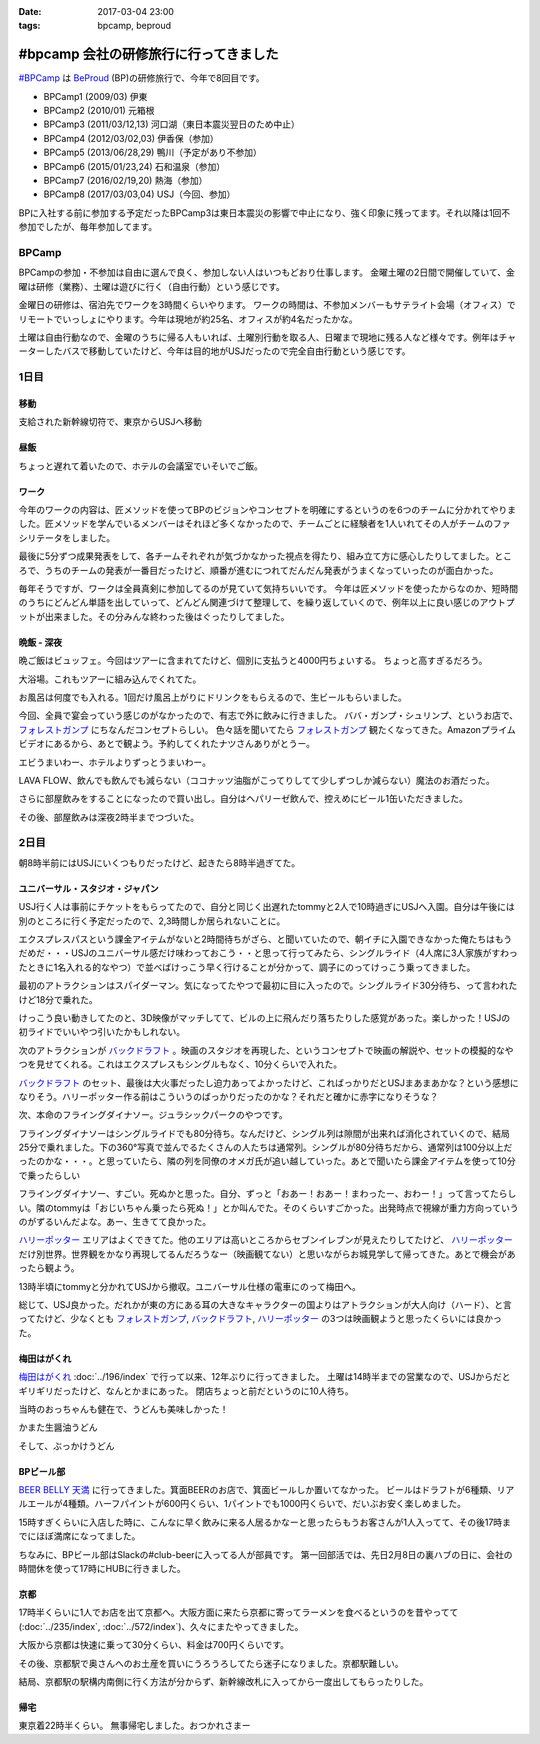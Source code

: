 :date: 2017-03-04 23:00
:tags: bpcamp, beproud

=================================================
#bpcamp 会社の研修旅行に行ってきました
=================================================

`#BPCamp`_ は BeProud_ (BP)の研修旅行で、今年で8回目です。

* BPCamp1 (2009/03) 伊東
* BPCamp2 (2010/01) 元箱根
* BPCamp3 (2011/03/12,13) 河口湖（東日本震災翌日のため中止）
* BPCamp4 (2012/03/02,03) 伊香保（参加）
* BPCamp5 (2013/06/28,29) 鴨川（予定があり不参加）
* BPCamp6 (2015/01/23,24) 石和温泉（参加）
* BPCamp7 (2016/02/19,20) 熱海（参加）
* BPCamp8 (2017/03/03,04) USJ（今回、参加）

BPに入社する前に参加する予定だったBPCamp3は東日本震災の影響で中止になり、強く印象に残ってます。それ以降は1回不参加でしたが、毎年参加してます。

BPCamp
========

BPCampの参加・不参加は自由に選んで良く、参加しない人はいつもどおり仕事します。
金曜土曜の2日間で開催していて、金曜は研修（業務）、土曜は遊びに行く（自由行動）という感じです。

金曜日の研修は、宿泊先でワークを3時間くらいやります。
ワークの時間は、不参加メンバーもサテライト会場（オフィス）でリモートでいっしょにやります。今年は現地が約25名、オフィスが約4名だったかな。

土曜は自由行動なので、金曜のうちに帰る人もいれば、土曜別行動を取る人、日曜まで現地に残る人など様々です。例年はチャーターしたバスで移動していたけど、今年は目的地がUSJだったので完全自由行動という感じです。

1日目
========

移動
----

支給された新幹線切符で、東京からUSJへ移動

.. raw:: html

   <blockquote class="twitter-tweet" data-lang="ja"><p lang="ja" dir="ltr">おおさかなう <a href="https://twitter.com/hashtag/bpcamp?src=hash">#bpcamp</a> (@ JR東京駅 16-17番線ホーム in 千代田区, Tōkyō) <a href="https://t.co/cPk7G1yxfc">https://t.co/cPk7G1yxfc</a> <a href="https://t.co/z2WQUHqIas">pic.twitter.com/z2WQUHqIas</a></p>&mdash; Takayuki Shimizukawa (@shimizukawa) <a href="https://twitter.com/shimizukawa/status/837456573500899329">2017年3月3日</a></blockquote>
   <script async src="//platform.twitter.com/widgets.js" charset="utf-8"></script>

.. raw:: html

   <blockquote class="twitter-tweet" data-lang="ja"><p lang="ja" dir="ltr"><a href="https://twitter.com/hashtag/bpcamp?src=hash">#bpcamp</a> 新大阪のBPたち (@ JR 新大阪駅 in 大阪市, 大阪府) <a href="https://t.co/slu3l86SGx">https://t.co/slu3l86SGx</a> <a href="https://t.co/rV4AVFyLh9">pic.twitter.com/rV4AVFyLh9</a></p>&mdash; Takayuki Shimizukawa (@shimizukawa) <a href="https://twitter.com/shimizukawa/status/837496977239715840">2017年3月3日</a></blockquote>
   <script async src="//platform.twitter.com/widgets.js" charset="utf-8"></script>

.. raw:: html

   <blockquote class="twitter-tweet" data-lang="ja"><p lang="ja" dir="ltr"><a href="https://twitter.com/hashtag/bpcamp?src=hash">#bpcamp</a> 予定の電車（ローカル線）が行っちゃって途方に暮れるBPたち (@ 大阪駅 in 大阪市, 大阪府) <a href="https://t.co/WQr9ANGY2H">https://t.co/WQr9ANGY2H</a> <a href="https://t.co/m7jBWfDoY9">pic.twitter.com/m7jBWfDoY9</a></p>&mdash; Takayuki Shimizukawa (@shimizukawa) <a href="https://twitter.com/shimizukawa/status/837501028325068800">2017年3月3日</a></blockquote>
   <script async src="//platform.twitter.com/widgets.js" charset="utf-8"></script>

.. raw:: html

   <blockquote class="twitter-tweet" data-lang="ja"><p lang="ja" dir="ltr"><a href="https://twitter.com/hashtag/bpcamp?src=hash">#bpcamp</a> でっかいUSJ広告に迎えられるBPたち (@ ユニバーサルシティ駅 in 大阪市, 大阪府 w/ <a href="https://twitter.com/you_tomita">@you_tomita</a>) <a href="https://t.co/oLj0oX8mZ1">https://t.co/oLj0oX8mZ1</a> <a href="https://t.co/kJe6qOBupz">pic.twitter.com/kJe6qOBupz</a></p>&mdash; Takayuki Shimizukawa (@shimizukawa) <a href="https://twitter.com/shimizukawa/status/837507614569291778">2017年3月3日</a></blockquote>
   <script async src="//platform.twitter.com/widgets.js" charset="utf-8"></script>

.. raw:: html

   <blockquote class="twitter-tweet" data-lang="ja"><p lang="ja" dir="ltr"><a href="https://twitter.com/hashtag/bpcamp?src=hash">#bpcamp</a> ホテルに着きました。今年は名前合ってる。 (@ ホテル京阪 ユニバーサルタワー - <a href="https://twitter.com/hotelkeihan_ut">@hotelkeihan_ut</a> in 大阪市, 大阪府) <a href="https://t.co/pSR3he8GiU">https://t.co/pSR3he8GiU</a> <a href="https://t.co/BuTxJNg7ca">pic.twitter.com/BuTxJNg7ca</a></p>&mdash; Takayuki Shimizukawa (@shimizukawa) <a href="https://twitter.com/shimizukawa/status/837508807873990657">2017年3月3日</a></blockquote>
   <script async src="//platform.twitter.com/widgets.js" charset="utf-8"></script>

昼飯
------

ちょっと遅れて着いたので、ホテルの会議室でいそいでご飯。

.. raw:: html

   <blockquote class="twitter-tweet" data-lang="ja"><p lang="ja" dir="ltr"><a href="https://twitter.com/hashtag/bpcamp?src=hash">#bpcamp</a> みんなでキャンプメシ (@ ホテル京阪 ユニバーサルタワー - <a href="https://twitter.com/hotelkeihan_ut">@hotelkeihan_ut</a> in 大阪市, 大阪府 w/ <a href="https://twitter.com/you_tomita">@you_tomita</a> <a href="https://twitter.com/takanory">@takanory</a>) <a href="https://t.co/kka1LydBLd">https://t.co/kka1LydBLd</a> <a href="https://t.co/YAmyNb6Ws7">pic.twitter.com/YAmyNb6Ws7</a></p>&mdash; Takayuki Shimizukawa (@shimizukawa) <a href="https://twitter.com/shimizukawa/status/837513458992185344">2017年3月3日</a></blockquote>
   <script async src="//platform.twitter.com/widgets.js" charset="utf-8"></script>

ワーク
--------

今年のワークの内容は、匠メソッドを使ってBPのビジョンやコンセプトを明確にするというのを6つのチームに分かれてやりました。匠メソッドを学んでいるメンバーはそれほど多くなかったので、チームごとに経験者を1人いれてその人がチームのファシリテータをしました。

.. raw:: html

   <blockquote class="twitter-tweet" data-lang="ja"><p lang="ja" dir="ltr"><a href="https://twitter.com/hashtag/bpcamp?src=hash">#bpcamp</a> 研修タイムのBPたち（オフィス側も参加中） (@ ホテル京阪 ユニバーサルタワー - <a href="https://twitter.com/hotelkeihan_ut">@hotelkeihan_ut</a> in 大阪市, 大阪府) <a href="https://t.co/AkrrrK6rBz">https://t.co/AkrrrK6rBz</a> <a href="https://t.co/7VIxiBPIrT">pic.twitter.com/7VIxiBPIrT</a></p>&mdash; Takayuki Shimizukawa (@shimizukawa) <a href="https://twitter.com/shimizukawa/status/837523487195447301">2017年3月3日</a></blockquote>
   <script async src="//platform.twitter.com/widgets.js" charset="utf-8"></script>


.. raw:: html

   <blockquote data-width="500" data-height="375" class="ricoh-theta-spherical-image" >#bpcamp BPの価値分析なう（6チームそれぞれ） - <a href="https://theta360.com/s/jCsYsuf1iiSdSNZxc5jeKZTNM" target="_blank">Spherical Image - RICOH THETA</a></blockquote>
   <script async src="https://theta360.com/widgets.js" charset="utf-8"></script>

.. raw:: html

   <blockquote data-width="500" data-height="375" class="ricoh-theta-spherical-image" >#pycamp BP価値分析、煮詰まってきたチーム - <a href="https://theta360.com/s/dj5yeABRflmIIvPdWZL7zg7wy" target="_blank">Spherical Image - RICOH THETA</a></blockquote>
   <script async src="https://theta360.com/widgets.js" charset="utf-8"></script>

最後に5分ずつ成果発表をして、各チームそれぞれが気づかなかった視点を得たり、組み立て方に感心したりしてました。ところで、うちのチームの発表が一番目だったけど、順番が進むにつれてだんだん発表がうまくなっていったのが面白かった。

毎年そうですが、ワークは全員真剣に参加してるのが見ていて気持ちいいです。
今年は匠メソッドを使ったからなのか、短時間のうちにどんどん単語を出していって、どんどん関連づけて整理して、を繰り返していくので、例年以上に良い感じのアウトプットが出来ました。その分みんな終わった後はぐったりしてました。

晩飯 - 深夜
-------------

晩ご飯はビュッフェ。今回はツアーに含まれてたけど、個別に支払うと4000円ちょいする。
ちょっと高すぎるだろう。

.. raw:: html

   <blockquote class="twitter-tweet" data-lang="ja"><p lang="ja" dir="ltr"><a href="https://twitter.com/hashtag/bpcamp?src=hash">#bpcamp</a> ビュッフェメシ、お皿が残念だけど、美味しいなー (@ ホテル京阪 ユニバーサルタワー - <a href="https://twitter.com/hotelkeihan_ut">@hotelkeihan_ut</a> in 大阪市, 大阪府) <a href="https://t.co/zp39Ipg0Yh">https://t.co/zp39Ipg0Yh</a> <a href="https://t.co/01B5Fyv3hm">pic.twitter.com/01B5Fyv3hm</a></p>&mdash; Takayuki Shimizukawa (@shimizukawa) <a href="https://twitter.com/shimizukawa/status/837588787182120960">2017年3月3日</a></blockquote>
   <script async src="//platform.twitter.com/widgets.js" charset="utf-8"></script>

大浴場。これもツアーに組み込んでくれてた。

お風呂は何度でも入れる。1回だけ風呂上がりにドリンクをもらえるので、生ビールもらいました。

.. raw:: html

   <blockquote class="twitter-tweet" data-lang="ja"><p lang="ja" dir="ltr">はー、風呂上がりの無料ビールうまいわー <a href="https://twitter.com/hashtag/bpcamp?src=hash">#bpcamp</a> (@ ホテル京阪 ユニバーサルタワー - <a href="https://twitter.com/hotelkeihan_ut">@hotelkeihan_ut</a> in 大阪市, 大阪府) <a href="https://t.co/YXc2yUuoXI">https://t.co/YXc2yUuoXI</a> <a href="https://t.co/Dlb8JgtlHR">pic.twitter.com/Dlb8JgtlHR</a></p>&mdash; Takayuki Shimizukawa (@shimizukawa) <a href="https://twitter.com/shimizukawa/status/837611878377533440">2017年3月3日</a></blockquote>
   <script async src="//platform.twitter.com/widgets.js" charset="utf-8"></script>


今回、全員で宴会っていう感じのがなかったので、有志で外に飲みに行きました。
ババ・ガンプ・シュリンプ、というお店で、 `フォレストガンプ`_ にちなんだコンセプトらしい。
色々話を聞いてたら `フォレストガンプ`_ 観たくなってきた。Amazonプライムビデオにあるから、あとで観よう。予約してくれたナツさんありがとうー。

.. raw:: html

   <blockquote class="twitter-tweet" data-lang="ja"><p lang="ja" dir="ltr"><a href="https://twitter.com/hashtag/bpcamp?src=hash">#bpcamp</a> 夜の街に繰り出したBPたち。シュリンプうまし！ (@ ババ・ガンプ・シュリンプ in 大阪市此花区, 大阪府 w/ <a href="https://twitter.com/takanory">@takanory</a>) <a href="https://t.co/KH5woAL32f">https://t.co/KH5woAL32f</a> <a href="https://t.co/F1UPFcMZTy">pic.twitter.com/F1UPFcMZTy</a></p>&mdash; Takayuki Shimizukawa (@shimizukawa) <a href="https://twitter.com/shimizukawa/status/837625644783644672">2017年3月3日</a></blockquote>
   <script async src="//platform.twitter.com/widgets.js" charset="utf-8"></script>

エビうまいわー、ホテルよりずっとうまいわー。

LAVA FLOW、飲んでも飲んでも減らない（ココナッツ油脂がこってりしてて少しずつしか減らない）魔法のお酒だった。

.. raw:: html

   <blockquote class="twitter-tweet" data-lang="ja"><p lang="ja" dir="ltr">LAVA FLOW という飲み物。ココナッツはヘルシー <a href="https://twitter.com/hashtag/bpcamp?src=hash">#bpcamp</a> (@ ババ・ガンプ・シュリンプ in 大阪市此花区, 大阪府 w/ <a href="https://twitter.com/takanory">@takanory</a>) <a href="https://t.co/4qTmrgf6xh">https://t.co/4qTmrgf6xh</a> <a href="https://t.co/WCriSKE82A">pic.twitter.com/WCriSKE82A</a></p>&mdash; Takayuki Shimizukawa (@shimizukawa) <a href="https://twitter.com/shimizukawa/status/837634796029358080">2017年3月3日</a></blockquote>
   <script async src="//platform.twitter.com/widgets.js" charset="utf-8"></script>

さらに部屋飲みをすることになったので買い出し。自分はヘパリーゼ飲んで、控えめにビール1缶いただきました。

.. raw:: html

   <blockquote class="twitter-tweet" data-lang="ja"><p lang="ja" dir="ltr">今夜の仕入れです <a href="https://twitter.com/hashtag/bpcamp?src=hash">#bpcamp</a> (@ ローソン ホテル京阪ユニバーサルタワー店 - <a href="https://twitter.com/akiko_lawson">@akiko_lawson</a> in 大阪市, 大阪府 w/ <a href="https://twitter.com/takanory">@takanory</a>) <a href="https://t.co/OPvbSKEtfg">https://t.co/OPvbSKEtfg</a> <a href="https://t.co/53Po1WDJ1R">pic.twitter.com/53Po1WDJ1R</a></p>&mdash; Takayuki Shimizukawa (@shimizukawa) <a href="https://twitter.com/shimizukawa/status/837681466670723072">2017年3月3日</a></blockquote>
   <script async src="//platform.twitter.com/widgets.js" charset="utf-8"></script>


その後、部屋飲みは深夜2時半までつづいた。


2日目
==========

朝8時半前にはUSJにいくつもりだったけど、起きたら8時半過ぎてた。

.. raw:: html

   <blockquote class="twitter-tweet" data-lang="ja"><p lang="ja" dir="ltr"><a href="https://twitter.com/hashtag/bpcamp?src=hash">#bpcamp</a> キャンプあさめし。完全に出遅れた (@ ホテル京阪 ユニバーサルタワー - <a href="https://twitter.com/hotelkeihan_ut">@hotelkeihan_ut</a> in 大阪市, 大阪府 w/ <a href="https://twitter.com/takanory">@takanory</a>) <a href="https://t.co/shtHYtc1hA">https://t.co/shtHYtc1hA</a> <a href="https://t.co/RsU89ZTplE">pic.twitter.com/RsU89ZTplE</a></p>&mdash; Takayuki Shimizukawa (@shimizukawa) <a href="https://twitter.com/shimizukawa/status/837817351160594432">2017年3月4日</a></blockquote>
   <script async src="//platform.twitter.com/widgets.js" charset="utf-8"></script>

ユニバーサル・スタジオ・ジャパン
-------------------------------------

USJ行く人は事前にチケットをもらってたので、自分と同じく出遅れたtommyと2人で10時過ぎにUSJへ入園。自分は午後には別のところに行く予定だったので、2,3時間しか居られないことに。


エクスプレスパスという課金アイテムがないと2時間待ちがざら、と聞いていたので、朝イチに入園できなかった俺たちはもうだめだ・・・USJのユニバーサル感だけ味わっておこう・・と思って行ってみたら、シングルライド（4人席に3人家族がすわったときに1名入れる的なやつ）で並べばけっこう早く行けることが分かって、調子にのってけっこう乗ってきました。

最初のアトラクションはスパイダーマン。気になってたやつで最初に目に入ったので。シングルライド30分待ち、って言われたけど18分で乗れた。

.. raw:: html

   <blockquote class="twitter-tweet" data-lang="ja"><p lang="ja" dir="ltr">やってきた <a href="https://twitter.com/hashtag/bpcamp?src=hash">#bpcamp</a> (@ アメージング・アドベンチャー・オブ・スパイダーマン・ザ・ライド 4K3D in 大阪市, 大阪府) <a href="https://t.co/JAw41qfzQ4">https://t.co/JAw41qfzQ4</a></p>&mdash; Takayuki Shimizukawa (@shimizukawa) <a href="https://twitter.com/shimizukawa/status/837843491610841089">2017年3月4日</a></blockquote>
   <script async src="//platform.twitter.com/widgets.js" charset="utf-8"></script>

けっこう良い動きしてたのと、3D映像がマッチしてて、ビルの上に飛んだり落ちたりした感覚があった。楽しかった！USJの初ライドでいいやつ引いたかもしれない。

次のアトラクションが `バックドラフト`_ 。映画のスタジオを再現した、というコンセプトで映画の解説や、セットの模擬的なやつを見せてくれる。これはエクスプレスもシングルもなく、10分くらいで入れた。

.. raw:: html

   <blockquote class="twitter-tweet" data-lang="ja"><p lang="ja" dir="ltr">燃えたー。10分ちょいで見れたの良かった <a href="https://twitter.com/hashtag/bpcamp?src=hash">#bpcamp</a> (@ バックドラフト in 大阪市, 大阪府) <a href="https://t.co/hTehtYdM7O">https://t.co/hTehtYdM7O</a></p>&mdash; Takayuki Shimizukawa (@shimizukawa) <a href="https://twitter.com/shimizukawa/status/837862340829851648">2017年3月4日</a></blockquote>
   <script async src="//platform.twitter.com/widgets.js" charset="utf-8"></script>

`バックドラフト`_ のセット、最後は大火事だったし迫力あってよかったけど、こればっかりだとUSJまあまあかな？という感想になりそう。ハリーポッター作る前はこういうのばっかりだったのかな？それだと確かに赤字になりそうな？

次、本命のフライングダイナソー。ジュラシックパークのやつです。

フライングダイナソーはシングルライドでも80分待ち。なんだけど、シングル列は隙間が出来れば消化されていくので、結局25分で乗れました。下の360°写真で並んでるたくさんの人たちは通常列。シングルが80分待ちだから、通常列は100分以上だったのかな・・・。と思っていたら、隣の列を同僚のオメガ氏が追い越していった。あとで聞いたら課金アイテムを使って10分で乗ったらしい

.. raw:: html

   <blockquote data-width="500" data-height="375" class="ricoh-theta-spherical-image" >#bpcamp USJのフライングダイナソー。シングルライドで80分待ち。通常行列はものすごい人数が... - <a href="https://theta360.com/s/nIqJcvsNtKuEI9UvCIqOVtm2G" target="_blank">Spherical Image - RICOH THETA</a></blockquote>
   <script async src="https://theta360.com/widgets.js" charset="utf-8"></script>

フライングダイナソー、すごい。死ぬかと思った。自分、ずっと「おあー！おあー！まわったー、おわー！」って言ってたらしい。隣のtommyは「おじいちゃん乗ったら死ぬ！」とか叫んでた。そのくらいすごかった。出発時点で視線が重力方向っていうのがずるいんだよな。あー、生きてて良かった。

.. raw:: html

   <blockquote class="twitter-tweet" data-lang="ja"><p lang="ja" dir="ltr"><a href="https://twitter.com/hashtag/bpcamp?src=hash">#bpcamp</a> お城の見学に来た (@ ハリー・ポッター・アンド・ザ・フォービドゥン・ジャーニー in 大阪市, 大阪府) <a href="https://t.co/zjPNoMO5tl">https://t.co/zjPNoMO5tl</a> <a href="https://t.co/D1g1L9UJIP">pic.twitter.com/D1g1L9UJIP</a></p>&mdash; Takayuki Shimizukawa (@shimizukawa) <a href="https://twitter.com/shimizukawa/status/837877911260639233">2017年3月4日</a></blockquote>
   <script async src="//platform.twitter.com/widgets.js" charset="utf-8"></script>

`ハリーポッター`_ エリアはよくできてた。他のエリアは高いところからセブンイレブンが見えたりしてたけど、 `ハリーポッター`_ だけ別世界。世界観をかなり再現してるんだろうなー（映画観てない）と思いながらお城見学して帰ってきた。あとで機会があったら観よう。

13時半頃にtommyと分かれてUSJから撤収。ユニバーサル仕様の電車にのって梅田へ。

.. raw:: html

   <blockquote class="twitter-tweet" data-lang="ja"><p lang="ja" dir="ltr"><a href="https://twitter.com/hashtag/bpcamp?src=hash">#bpcamp</a> ユニバーサル仕様の電車に乗った (@ JR 西九条駅 in 大阪市, 大阪府) <a href="https://t.co/fj9DorbgST">https://t.co/fj9DorbgST</a> <a href="https://t.co/GXdgGzOsS9">pic.twitter.com/GXdgGzOsS9</a></p>&mdash; Takayuki Shimizukawa (@shimizukawa) <a href="https://twitter.com/shimizukawa/status/837890928077598720">2017年3月4日</a></blockquote>
   <script async src="//platform.twitter.com/widgets.js" charset="utf-8"></script>

総じて、USJ良かった。だれかが東の方にある耳の大きなキャラクターの国よりはアトラクションが大人向け（ハード）、と言ってたけど、少なくとも `フォレストガンプ`_, `バックドラフト`_, `ハリーポッター`_ の3つは映画観ようと思ったくらいには良かった。


梅田はがくれ
----------------

`梅田はがくれ`_ :doc:`../196/index` で行って以来、12年ぶりに行ってきました。
土曜は14時半までの営業なので、USJからだとギリギリだったけど、なんとかまにあった。 
閉店ちょっと前だというのに10人待ち。

.. raw:: html

   <blockquote class="twitter-tweet" data-lang="ja"><p lang="ja" dir="ltr"><a href="https://twitter.com/hashtag/bpcamp?src=hash">#bpcamp</a> はがくれ、間に合った。閉店15分前で10人待ち。  <a href="https://twitter.com/takanory">@takanory</a> は次の次、うらやましい (@ 梅田はがくれ 本店 in 大阪市, 大阪府) <a href="https://t.co/LRCu64s9Hm">https://t.co/LRCu64s9Hm</a> <a href="https://t.co/JUbGe0FK0v">pic.twitter.com/JUbGe0FK0v</a></p>&mdash; Takayuki Shimizukawa (@shimizukawa) <a href="https://twitter.com/shimizukawa/status/837894893775245312">2017年3月4日</a></blockquote>
   <script async src="//platform.twitter.com/widgets.js" charset="utf-8"></script>

当時のおっちゃんも健在で、うどんも美味しかった！

かまた生醤油うどん

.. raw:: html

   <blockquote class="twitter-tweet" data-lang="ja"><p lang="ja" dir="ltr"><a href="https://twitter.com/hashtag/bpcamp?src=hash">#bpcamp</a> 釜玉！おっちゃんが混ぜてくれた。12年前と変わらずうまいなー  <a href="https://t.co/Ud2cXfmllX">https://t.co/Ud2cXfmllX</a> (@ 梅田はがくれ 本店) <a href="https://t.co/kUHtT7vlmA">https://t.co/kUHtT7vlmA</a> <a href="https://t.co/xU8LQsHlLP">pic.twitter.com/xU8LQsHlLP</a></p>&mdash; Takayuki Shimizukawa (@shimizukawa) <a href="https://twitter.com/shimizukawa/status/837899223156801537">2017年3月4日</a></blockquote>
   <script async src="//platform.twitter.com/widgets.js" charset="utf-8"></script>

そして、ぶっかけうどん

.. raw:: html

   <blockquote class="twitter-tweet" data-lang="ja"><p lang="ja" dir="ltr"><a href="https://twitter.com/hashtag/bpcamp?src=hash">#bpcamp</a> 2杯目は、ぶっかけ。真ん中の黄身とワサビを溶いてたべた。うまー。また来ます！ (@ 梅田はがくれ 本店 in 大阪市, 大阪府) <a href="https://t.co/tmuH2zi6IW">https://t.co/tmuH2zi6IW</a> <a href="https://t.co/7hMHfe1jSB">pic.twitter.com/7hMHfe1jSB</a></p>&mdash; Takayuki Shimizukawa (@shimizukawa) <a href="https://twitter.com/shimizukawa/status/837901610764337152">2017年3月4日</a></blockquote>
   <script async src="//platform.twitter.com/widgets.js" charset="utf-8"></script>


BPビール部
--------------------

`BEER BELLY 天満`_ に行ってきました。箕面BEERのお店で、箕面ビールしか置いてなかった。
ビールはドラフトが6種類、リアルエールが4種類。ハーフパイントが600円くらい、1パイントでも1000円くらいで、だいぶお安く楽しめました。

15時すぎくらいに入店した時に、こんなに早く飲みに来る人居るかなーと思ったらもうお客さんが1人入ってて、その後17時までにほぼ満席になってました。

.. raw:: html

   <blockquote class="twitter-tweet" data-lang="ja"><p lang="ja" dir="ltr"><a href="https://twitter.com/hashtag/bpcamp?src=hash">#bpcamp</a> ビール部の部活、おさるIPAドラフトいただきます (@ BEER BELLY 天満 - <a href="https://twitter.com/minohbeer">@minohbeer</a> in 大阪市, 大阪府)<a href="https://t.co/fJ7rtOJcn9">https://t.co/fJ7rtOJcn9</a> <a href="https://t.co/7xs3pWsmxN">pic.twitter.com/7xs3pWsmxN</a></p>&mdash; Takayuki Shimizukawa (@shimizukawa) <a href="https://twitter.com/shimizukawa/status/837910453430992898">2017年3月4日</a></blockquote>
   <script async src="//platform.twitter.com/widgets.js" charset="utf-8"></script>

   <blockquote class="twitter-tweet" data-lang="ja"><p lang="ja" dir="ltr"><a href="https://twitter.com/hashtag/bpcamp?src=hash">#bpcamp</a> ビール部の活動中です。ドラフト6種類、ハンドポンプ4種類もある (@ BEER BELLY 天満 - <a href="https://twitter.com/minohbeer">@minohbeer</a> in 大阪市, 大阪府) <a href="https://t.co/N5rk7VuTJS">https://t.co/N5rk7VuTJS</a> <a href="https://t.co/4g75isrlhh">pic.twitter.com/4g75isrlhh</a></p>&mdash; Takayuki Shimizukawa (@shimizukawa) <a href="https://twitter.com/shimizukawa/status/837926235233726464">2017年3月4日</a></blockquote>
   <script async src="//platform.twitter.com/widgets.js" charset="utf-8"></script>

   <blockquote data-width="500" data-height="375" class="ricoh-theta-spherical-image" >#bpcamp ビール部の会合、5人そろった。箕面ビールで乾杯！ - <a href="https://theta360.com/s/gS2zUOxciPnLULKRz8gR3VMHs" target="_blank">Spherical Image - RICOH THETA</a></blockquote>
   <script async src="https://theta360.com/widgets.js" charset="utf-8"></script>

ちなみに、BPビール部はSlackの#club-beerに入ってる人が部員です。
第一回部活では、先日2月8日の裏ハブの日に、会社の時間休を使って17時にHUBに行きました。

京都
-----

17時半くらいに1人でお店を出て京都へ。大阪方面に来たら京都に寄ってラーメンを食べるというのを昔やってて(:doc:`../235/index`, :doc:`../572/index`)、久々にまたやってきました。

大阪から京都は快速に乗って30分くらい、料金は700円くらいです。

.. raw:: html

   <blockquote class="twitter-tweet" data-lang="ja"><p lang="ja" dir="ltr"><a href="https://twitter.com/hashtag/bpcamp?src=hash">#bpcamp</a> 支給された「乗車券特急券」をみどりの窓口で「乗車券」と「特急券」に分離してもらって、京都途中下車可能にした。第一旭いくぞー (@ 大阪駅 7-8番ホーム) <a href="https://t.co/o2lyih4Nko">https://t.co/o2lyih4Nko</a> <a href="https://t.co/SYiJ5xCLcm">pic.twitter.com/SYiJ5xCLcm</a></p>&mdash; Takayuki Shimizukawa (@shimizukawa) <a href="https://twitter.com/shimizukawa/status/837955189269233664">2017年3月4日</a></blockquote>
   <script async src="//platform.twitter.com/widgets.js" charset="utf-8"></script>

   <blockquote class="twitter-tweet" data-lang="ja"><p lang="ja" dir="ltr"><a href="https://twitter.com/hashtag/bpcamp?src=hash">#bpcamp</a> 京都にやって来た。滞在予定 1.5時間 (@ 京都駅 in 京都市, 京都府) <a href="https://t.co/9HJcrQtTfa">https://t.co/9HJcrQtTfa</a> <a href="https://t.co/Tps3Dzku6u">pic.twitter.com/Tps3Dzku6u</a></p>&mdash; Takayuki Shimizukawa (@shimizukawa) <a href="https://twitter.com/shimizukawa/status/837963742331678720">2017年3月4日</a></blockquote>
   <script async src="//platform.twitter.com/widgets.js" charset="utf-8"></script>

   <blockquote class="twitter-tweet" data-lang="ja"><p lang="ja" dir="ltr">羅城門のレプリカらしい。ライトアップされててきれい (@ 京都駅烏丸口バスターミナル in 京都市, 京都府) <a href="https://t.co/La64scbZ3F">https://t.co/La64scbZ3F</a> <a href="https://t.co/DpBHLuasy0">pic.twitter.com/DpBHLuasy0</a></p>&mdash; Takayuki Shimizukawa (@shimizukawa) <a href="https://twitter.com/shimizukawa/status/837965078716694528">2017年3月4日</a></blockquote>
   <script async src="//platform.twitter.com/widgets.js" charset="utf-8"></script>

   <blockquote class="twitter-tweet" data-lang="ja"><p lang="ja" dir="ltr">34人待ち...だと？ (@ 本家 第一旭 たかばし本店 in Kyoto, 京都府) <a href="https://t.co/bgmRwH3bJp">https://t.co/bgmRwH3bJp</a> <a href="https://t.co/IfvAQENMwQ">pic.twitter.com/IfvAQENMwQ</a></p>&mdash; Takayuki Shimizukawa (@shimizukawa) <a href="https://twitter.com/shimizukawa/status/837966577844781056">2017年3月4日</a></blockquote>
   <script async src="//platform.twitter.com/widgets.js" charset="utf-8"></script>

   <blockquote class="twitter-tweet" data-lang="ja"><p lang="ja" dir="ltr">本家 第一旭、34人待ちから24分で入店～</p>&mdash; Takayuki Shimizukawa (@shimizukawa) <a href="https://twitter.com/shimizukawa/status/837972649078726657">2017年3月4日</a></blockquote>
   <script async src="//platform.twitter.com/widgets.js" charset="utf-8"></script>

   <blockquote class="twitter-tweet" data-lang="ja"><p lang="ja" dir="ltr"><a href="https://twitter.com/hashtag/pycamp?src=hash">#pycamp</a> 5年ぶりに第一旭ラーメンたべたー。スープの濃さが多少減って、麺が多少柔らかくなった気がする。今度は平日に来よう (@ 本家 第一旭 たかばし本店) <a href="https://t.co/C1CQBwgwTN">https://t.co/C1CQBwgwTN</a> <a href="https://t.co/WboFCF9pDD">pic.twitter.com/WboFCF9pDD</a></p>&mdash; Takayuki Shimizukawa (@shimizukawa) <a href="https://twitter.com/shimizukawa/status/837977158278594562">2017年3月4日</a></blockquote>
   <script async src="//platform.twitter.com/widgets.js" charset="utf-8"></script>


その後、京都駅で奥さんへのお土産を買いにうろうろしてたら迷子になりました。京都駅難しい。

.. raw:: html

   <blockquote class="twitter-tweet" data-lang="ja"><p lang="ja" dir="ltr"><a href="https://twitter.com/hashtag/bpcamp?src=hash">#bpcamp</a> 京都駅の上の方きれー (@ 大空広場 in Kyoto, 京都府) <a href="https://t.co/J2YIb4zc0j">https://t.co/J2YIb4zc0j</a> <a href="https://t.co/xpVWdOuMTD">pic.twitter.com/xpVWdOuMTD</a></p>&mdash; Takayuki Shimizukawa (@shimizukawa) <a href="https://twitter.com/shimizukawa/status/837980149245177857">2017年3月4日</a></blockquote>
   <script async src="//platform.twitter.com/widgets.js" charset="utf-8"></script>
   
   <blockquote class="twitter-tweet" data-lang="ja"><p lang="ja" dir="ltr"><a href="https://twitter.com/hashtag/bpcamp?src=hash">#bpcamp</a> LEGOで作った京都駅だー (@ 京都駅 in 京都市, 京都府) <a href="https://t.co/92QoaJYb9z">https://t.co/92QoaJYb9z</a> <a href="https://t.co/BGIKDq3vo6">pic.twitter.com/BGIKDq3vo6</a></p>&mdash; Takayuki Shimizukawa (@shimizukawa) <a href="https://twitter.com/shimizukawa/status/837981695949287424">2017年3月4日</a></blockquote>
   <script async src="//platform.twitter.com/widgets.js" charset="utf-8"></script>
   
   <blockquote class="twitter-tweet" data-lang="ja"><p lang="ja" dir="ltr"><a href="https://twitter.com/hashtag/bpcamp?src=hash">#bpcamp</a> LEGOで作った京都駅だー (@ 京都駅 in 京都市, 京都府) <a href="https://t.co/92QoaJYb9z">https://t.co/92QoaJYb9z</a> <a href="https://t.co/IGeuGdgNBG">pic.twitter.com/IGeuGdgNBG</a></p>&mdash; Takayuki Shimizukawa (@shimizukawa) <a href="https://twitter.com/shimizukawa/status/837981692975591424">2017年3月4日</a></blockquote>
   <script async src="//platform.twitter.com/widgets.js" charset="utf-8"></script>

結局、京都駅の駅構内南側に行く方法が分からず、新幹線改札に入ってから一度出してもらったりした。


帰宅
------

東京着22時半くらい。
無事帰宅しました。おつかれさまー

.. _#BPCamp: https://twitter.com/search?f=tweets&q=%23bpcamp
.. _BeProud: http://www.beproud.jp/
.. _BEER BELLY 天満: http://www.minoh-beer.jp/spot/beerbelly_temma/
.. _フォレストガンプ: http://amzn.to/2m7SIfN
.. _バックドラフト: http://amzn.to/2mZ4x5C
.. _ハリーポッター: http://amzn.to/2mDy0WJ
.. _梅田はがくれ: http://www.hagakure.cc/

